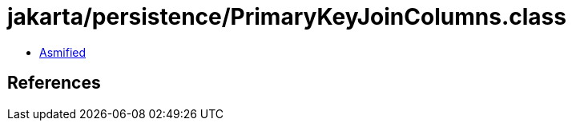 = jakarta/persistence/PrimaryKeyJoinColumns.class

 - link:PrimaryKeyJoinColumns-asmified.java[Asmified]

== References


